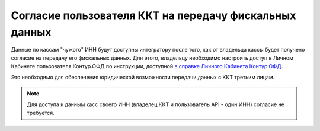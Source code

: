 Согласие пользователя ККТ на передачу фискальных данных
=======================================================

Данные по кассам "чужого" ИНН будут доступны интегратору после того, как от владельца кассы будет получено согласие на передачу его фискальных данных. Для этого, владельцу необходимо настроить доступ в Личном Кабинете пользователя Контур.ОФД по инструкции, доступной `в справке Личного Кабинета Контур.ОФД <https://support.kontur.ru/pages/viewpage.action?pageId=24182938>`_.

Это необходимо для обеспечения юридической возможности передачи данных с ККТ третьим лицам.

.. note::
  Для доступа к данным касс своего ИНН (владелец ККТ и пользователь API - один ИНН) согласие не требуется.


